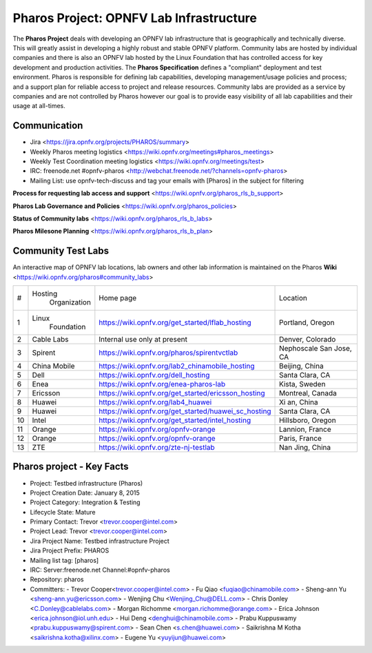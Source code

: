 Pharos Project: OPNFV Lab Infrastructure
########################################

The **Pharos Project** deals with developing an OPNFV lab infrastructure that is geographically and technically diverse.
This will greatly assist in developing a highly robust and stable OPNFV platform. Community labs are hosted by
individual companies and there is also an OPNFV lab hosted by the Linux Foundation that has controlled access for key
development and production activities. The **Pharos Specification** defines a "compliant" deployment and test
environment. Pharos is responsible for defining lab capabilities, developing management/usage policies and process;
and a support plan for reliable access to project and release resources. Community labs are provided as a service
by companies and are not controlled by Pharos however our goal is to provide easy visibility of all lab capabilities
and their usage at all-times.


Communication
-------------

- Jira <https://jira.opnfv.org/projects/PHAROS/summary>
- Weekly Pharos meeting logistics <https://wiki.opnfv.org/meetings#pharos_meetings>
- Weekly Test Coordination meeting logistics <https://wiki.opnfv.org/meetings/test>
- IRC: freenode.net #opnfv-pharos <http://webchat.freenode.net/?channels=opnfv-pharos>
- Mailing List: use opnfv-tech-discuss and tag your emails with [Pharos] in the subject for filtering

**Process for requesting lab access and support** <https://wiki.opnfv.org/pharos_rls_b_support>

**Pharos Lab Governance and Policies** <https://wiki.opnfv.org/pharos_policies>

**Status of Community labs** <https://wiki.opnfv.org/pharos_rls_b_labs>

**Pharos Milesone Planning** <https://wiki.opnfv.org/pharos_rls_b_plan>


Community Test Labs
--------------------

An interactive map of OPNFV lab locations, lab owners and other lab information is maintained on the Pharos **Wiki**
<https://wiki.opnfv.org/pharos#community_labs>

+----+---------------+----------------------------------------------------------+----------------------+
|    | Hosting       |  Home page                                               | Location             |
| #  |  Organization |                                                          |                      |
+----+---------------+----------------------------------------------------------+----------------------+
| 1  | Linux         | https://wiki.opnfv.org/get_started/lflab_hosting         | Portland, Oregon     |
|    |  Foundation   |                                                          |                      |
+----+---------------+----------------------------------------------------------+----------------------+
| 2  | Cable Labs    | Internal use only at present                             | Denver, Colorado     |
|    |               |                                                          |                      |
+----+---------------+----------------------------------------------------------+----------------------+
| 3  | Spirent       | https://wiki.opnfv.org/pharos/spirentvctlab              | Nephoscale           |
|    |               |                                                          | San Jose, CA         |
+----+---------------+----------------------------------------------------------+----------------------+
| 4  | China Mobile  | https://wiki.opnfv.org/lab2_chinamobile_hosting          | Beijing, China       |
|    |               |                                                          |                      |
+----+---------------+----------------------------------------------------------+----------------------+
| 5  | Dell          | https://wiki.opnfv.org/dell_hosting                      | Santa Clara, CA      |
|    |               |                                                          |                      |
+----+---------------+----------------------------------------------------------+----------------------+
| 6  | Enea          | https://wiki.opnfv.org/enea-pharos-lab                   | Kista, Sweden        |
|    |               |                                                          |                      |
+----+---------------+----------------------------------------------------------+----------------------+
| 7  | Ericsson      | https://wiki.opnfv.org/get_started/ericsson_hosting      | Montreal, Canada     |
|    |               |                                                          |                      |
+----+---------------+----------------------------------------------------------+----------------------+
| 8  | Huawei        | https://wiki.opnfv.org/lab4_huawei                       | Xi an, China         |
|    |               |                                                          |                      |
+----+---------------+----------------------------------------------------------+----------------------+
| 9  | Huawei        | https://wiki.opnfv.org/get_started/huawei_sc_hosting     | Santa Clara, CA      |
|    |               |                                                          |                      |
+----+---------------+----------------------------------------------------------+----------------------+
| 10 | Intel         | https://wiki.opnfv.org/get_started/intel_hosting         | Hillsboro, Oregon    |
|    |               |                                                          |                      |
+----+---------------+----------------------------------------------------------+----------------------+
| 11 | Orange        | https://wiki.opnfv.org/opnfv-orange                      | Lannion, France      |
|    |               |                                                          |                      |
+----+---------------+----------------------------------------------------------+----------------------+
| 12 | Orange        | https://wiki.opnfv.org/opnfv-orange                      | Paris, France        |
|    |               |                                                          |                      |
+----+---------------+----------------------------------------------------------+----------------------+
| 13 | ZTE           | https://wiki.opnfv.org/zte-nj-testlab                    | Nan Jing, China      |
|    |               |                                                          |                      |
+----+---------------+----------------------------------------------------------+----------------------+


Pharos project - Key Facts
--------------------------

- Project: Testbed infrastructure (Pharos)
- Project Creation Date:  January 8, 2015
- Project Category:  Integration & Testing
- Lifecycle State:  Mature
- Primary Contact:  Trevor  <trevor.cooper@intel.com>
- Project Lead:  Trevor  <trevor.cooper@intel.com>
- Jira Project Name:  Testbed infrastructure Project
- Jira Project Prefix:  PHAROS
- Mailing list tag: [pharos]
- IRC: Server:freenode.net Channel:#opnfv-pharos
- Repository: pharos

- Committers:
  - Trevor Cooper<trevor.cooper@intel.com>
  - Fu Qiao <fuqiao@chinamobile.com>
  - Sheng-ann Yu <sheng-ann.yu@ericsson.com>
  - Wenjing Chu <Wenjing_Chu@DELL.com>
  - Chris Donley <C.Donley@cablelabs.com>
  - Morgan Richomme <morgan.richomme@orange.com>
  - Erica Johnson <erica.johnson@iol.unh.edu>
  - Hui Deng <denghui@chinamobile.com>
  - Prabu Kuppuswamy <prabu.kuppuswamy@spirent.com>
  - Sean Chen <s.chen@huawei.com>
  - Saikrishna M Kotha <saikrishna.kotha@xilinx.com>
  - Eugene Yu <yuyijun@huawei.com>
